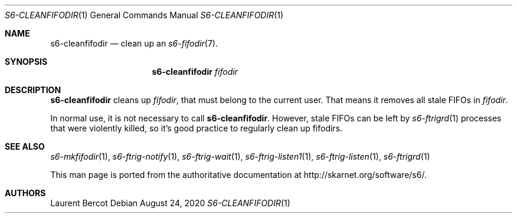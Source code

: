 .Dd August 24, 2020
.Dt S6-CLEANFIFODIR 1
.Os
.Sh NAME
.Nm s6-cleanfifodir
.Nd clean up an
.Xr s6-fifodir 7 .
.Sh SYNOPSIS
.Nm
.Ar fifodir
.Sh DESCRIPTION
.Nm
cleans up
.Ar fifodir ,
that must belong to the current user. That means it removes all stale
FIFOs in
.Ar fifodir .
.Pp
In normal use, it is not necessary to call
.Nm .
However, stale FIFOs can be left by
.Xr s6-ftrigrd 1
processes that were violently killed, so it's good practice to
regularly clean up fifodirs.
.Sh SEE ALSO
.Xr s6-mkfifodir 1 ,
.Xr s6-ftrig-notify 1 ,
.Xr s6-ftrig-wait 1 ,
.Xr s6-ftrig-listen1 1 ,
.Xr s6-ftrig-listen 1 ,
.Xr s6-ftrigrd 1
.Pp
This man page is ported from the authoritative documentation at
.Lk http://skarnet.org/software/s6/ .
.Sh AUTHORS
.An Laurent Bercot
